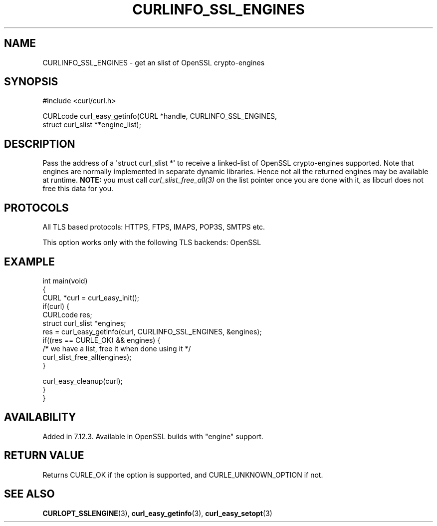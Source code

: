 .\" generated by cd2nroff 0.1 from CURLINFO_SSL_ENGINES.md
.TH CURLINFO_SSL_ENGINES 3 "August 18 2025" libcurl
.SH NAME
CURLINFO_SSL_ENGINES \- get an slist of OpenSSL crypto\-engines
.SH SYNOPSIS
.nf
#include <curl/curl.h>

CURLcode curl_easy_getinfo(CURL *handle, CURLINFO_SSL_ENGINES,
                           struct curl_slist **engine_list);
.fi
.SH DESCRIPTION
Pass the address of a \(aqstruct curl_slist *\(aq to receive a linked\-list of
OpenSSL crypto\-engines supported. Note that engines are normally implemented
in separate dynamic libraries. Hence not all the returned engines may be
available at runtime. \fBNOTE:\fP you must call \fIcurl_slist_free_all(3)\fP
on the list pointer once you are done with it, as libcurl does not free this
data for you.
.SH PROTOCOLS
All TLS based protocols: HTTPS, FTPS, IMAPS, POP3S, SMTPS etc.

This option works only with the following TLS backends:
OpenSSL
.SH EXAMPLE
.nf
int main(void)
{
  CURL *curl = curl_easy_init();
  if(curl) {
    CURLcode res;
    struct curl_slist *engines;
    res = curl_easy_getinfo(curl, CURLINFO_SSL_ENGINES, &engines);
    if((res == CURLE_OK) && engines) {
      /* we have a list, free it when done using it */
      curl_slist_free_all(engines);
    }

    curl_easy_cleanup(curl);
  }
}
.fi
.SH AVAILABILITY
Added in 7.12.3. Available in OpenSSL builds with "engine" support.
.SH RETURN VALUE
Returns CURLE_OK if the option is supported, and CURLE_UNKNOWN_OPTION if not.
.SH SEE ALSO
.BR CURLOPT_SSLENGINE (3),
.BR curl_easy_getinfo (3),
.BR curl_easy_setopt (3)
